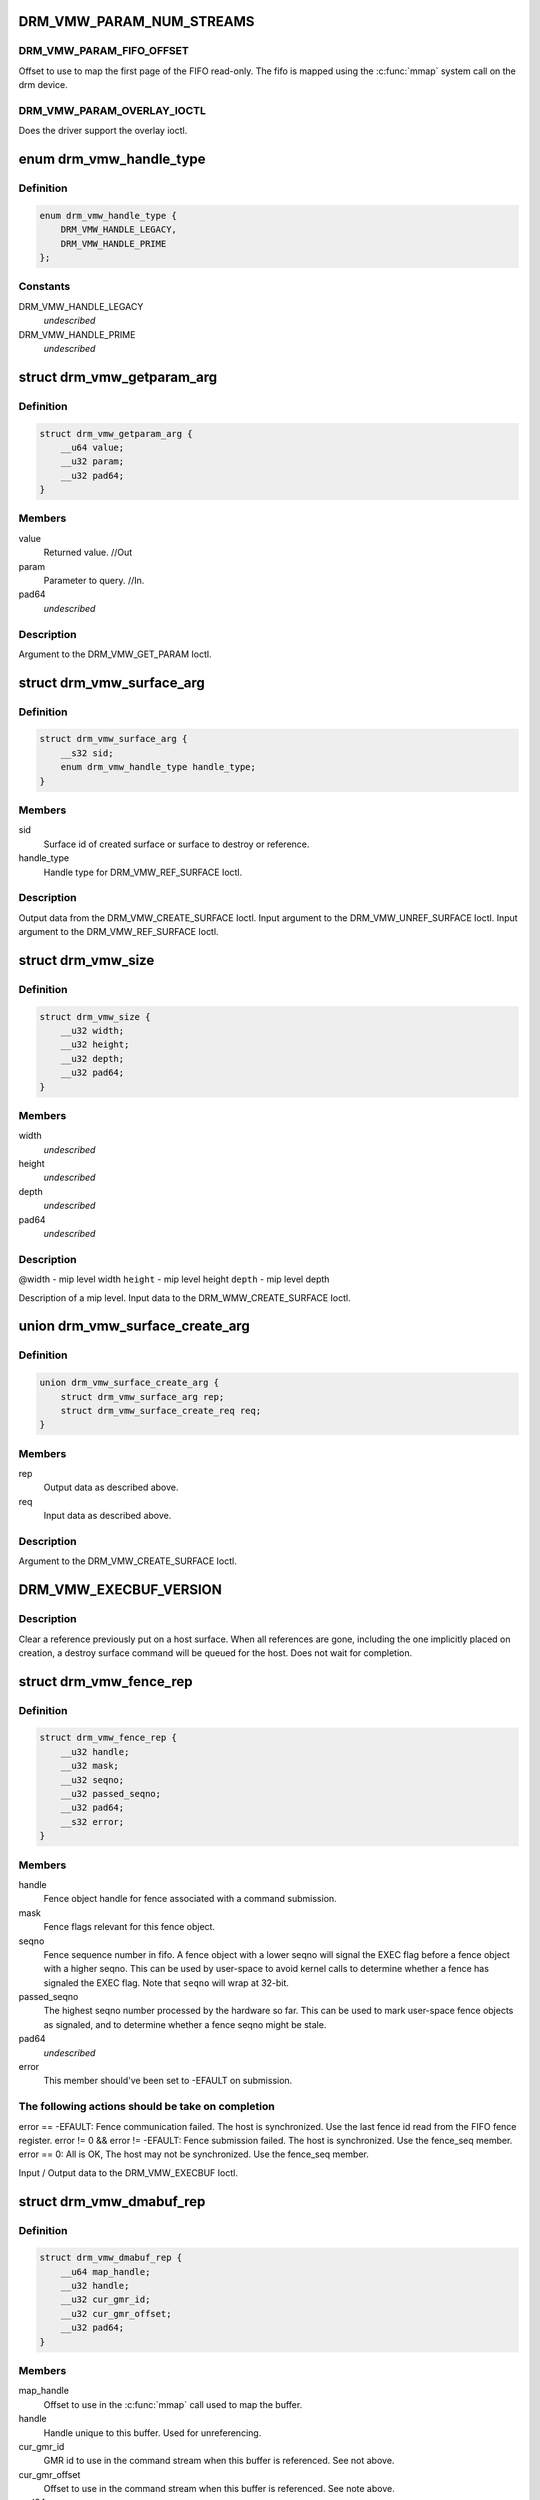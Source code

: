 .. -*- coding: utf-8; mode: rst -*-
.. src-file: include/uapi/drm/vmwgfx_drm.h

.. _`drm_vmw_param_num_streams`:

DRM_VMW_PARAM_NUM_STREAMS
=========================

.. c:function::  DRM_VMW_PARAM_NUM_STREAMS()

    get device information.

.. _`drm_vmw_param_num_streams.drm_vmw_param_fifo_offset`:

DRM_VMW_PARAM_FIFO_OFFSET
-------------------------

Offset to use to map the first page of the FIFO read-only.
The fifo is mapped using the \ :c:func:`mmap`\  system call on the drm device.

.. _`drm_vmw_param_num_streams.drm_vmw_param_overlay_ioctl`:

DRM_VMW_PARAM_OVERLAY_IOCTL
---------------------------

Does the driver support the overlay ioctl.

.. _`drm_vmw_handle_type`:

enum drm_vmw_handle_type
========================

.. c:type:: enum drm_vmw_handle_type

    handle type for ref ioctls

.. _`drm_vmw_handle_type.definition`:

Definition
----------

.. code-block:: c

    enum drm_vmw_handle_type {
        DRM_VMW_HANDLE_LEGACY,
        DRM_VMW_HANDLE_PRIME
    };

.. _`drm_vmw_handle_type.constants`:

Constants
---------

DRM_VMW_HANDLE_LEGACY
    *undescribed*

DRM_VMW_HANDLE_PRIME
    *undescribed*

.. _`drm_vmw_getparam_arg`:

struct drm_vmw_getparam_arg
===========================

.. c:type:: struct drm_vmw_getparam_arg


.. _`drm_vmw_getparam_arg.definition`:

Definition
----------

.. code-block:: c

    struct drm_vmw_getparam_arg {
        __u64 value;
        __u32 param;
        __u32 pad64;
    }

.. _`drm_vmw_getparam_arg.members`:

Members
-------

value
    Returned value. //Out

param
    Parameter to query. //In.

pad64
    *undescribed*

.. _`drm_vmw_getparam_arg.description`:

Description
-----------

Argument to the DRM_VMW_GET_PARAM Ioctl.

.. _`drm_vmw_surface_arg`:

struct drm_vmw_surface_arg
==========================

.. c:type:: struct drm_vmw_surface_arg


.. _`drm_vmw_surface_arg.definition`:

Definition
----------

.. code-block:: c

    struct drm_vmw_surface_arg {
        __s32 sid;
        enum drm_vmw_handle_type handle_type;
    }

.. _`drm_vmw_surface_arg.members`:

Members
-------

sid
    Surface id of created surface or surface to destroy or reference.

handle_type
    Handle type for DRM_VMW_REF_SURFACE Ioctl.

.. _`drm_vmw_surface_arg.description`:

Description
-----------

Output data from the DRM_VMW_CREATE_SURFACE Ioctl.
Input argument to the DRM_VMW_UNREF_SURFACE Ioctl.
Input argument to the DRM_VMW_REF_SURFACE Ioctl.

.. _`drm_vmw_size`:

struct drm_vmw_size
===================

.. c:type:: struct drm_vmw_size


.. _`drm_vmw_size.definition`:

Definition
----------

.. code-block:: c

    struct drm_vmw_size {
        __u32 width;
        __u32 height;
        __u32 depth;
        __u32 pad64;
    }

.. _`drm_vmw_size.members`:

Members
-------

width
    *undescribed*

height
    *undescribed*

depth
    *undescribed*

pad64
    *undescribed*

.. _`drm_vmw_size.description`:

Description
-----------

@width - mip level width
\ ``height``\  - mip level height
\ ``depth``\  - mip level depth

Description of a mip level.
Input data to the DRM_WMW_CREATE_SURFACE Ioctl.

.. _`drm_vmw_surface_create_arg`:

union drm_vmw_surface_create_arg
================================

.. c:type:: struct drm_vmw_surface_create_arg


.. _`drm_vmw_surface_create_arg.definition`:

Definition
----------

.. code-block:: c

    union drm_vmw_surface_create_arg {
        struct drm_vmw_surface_arg rep;
        struct drm_vmw_surface_create_req req;
    }

.. _`drm_vmw_surface_create_arg.members`:

Members
-------

rep
    Output data as described above.

req
    Input data as described above.

.. _`drm_vmw_surface_create_arg.description`:

Description
-----------

Argument to the DRM_VMW_CREATE_SURFACE Ioctl.

.. _`drm_vmw_execbuf_version`:

DRM_VMW_EXECBUF_VERSION
=======================

.. c:function::  DRM_VMW_EXECBUF_VERSION()

    Unreference a host surface.

.. _`drm_vmw_execbuf_version.description`:

Description
-----------

Clear a reference previously put on a host surface.
When all references are gone, including the one implicitly placed
on creation,
a destroy surface command will be queued for the host.
Does not wait for completion.

.. _`drm_vmw_fence_rep`:

struct drm_vmw_fence_rep
========================

.. c:type:: struct drm_vmw_fence_rep


.. _`drm_vmw_fence_rep.definition`:

Definition
----------

.. code-block:: c

    struct drm_vmw_fence_rep {
        __u32 handle;
        __u32 mask;
        __u32 seqno;
        __u32 passed_seqno;
        __u32 pad64;
        __s32 error;
    }

.. _`drm_vmw_fence_rep.members`:

Members
-------

handle
    Fence object handle for fence associated with a command submission.

mask
    Fence flags relevant for this fence object.

seqno
    Fence sequence number in fifo. A fence object with a lower
    seqno will signal the EXEC flag before a fence object with a higher
    seqno. This can be used by user-space to avoid kernel calls to determine
    whether a fence has signaled the EXEC flag. Note that \ ``seqno``\  will
    wrap at 32-bit.

passed_seqno
    The highest seqno number processed by the hardware
    so far. This can be used to mark user-space fence objects as signaled, and
    to determine whether a fence seqno might be stale.

pad64
    *undescribed*

error
    This member should've been set to -EFAULT on submission.

.. _`drm_vmw_fence_rep.the-following-actions-should-be-take-on-completion`:

The following actions should be take on completion
--------------------------------------------------

error == -EFAULT: Fence communication failed. The host is synchronized.
Use the last fence id read from the FIFO fence register.
error != 0 && error != -EFAULT:
Fence submission failed. The host is synchronized. Use the fence_seq member.
error == 0: All is OK, The host may not be synchronized.
Use the fence_seq member.

Input / Output data to the DRM_VMW_EXECBUF Ioctl.

.. _`drm_vmw_dmabuf_rep`:

struct drm_vmw_dmabuf_rep
=========================

.. c:type:: struct drm_vmw_dmabuf_rep


.. _`drm_vmw_dmabuf_rep.definition`:

Definition
----------

.. code-block:: c

    struct drm_vmw_dmabuf_rep {
        __u64 map_handle;
        __u32 handle;
        __u32 cur_gmr_id;
        __u32 cur_gmr_offset;
        __u32 pad64;
    }

.. _`drm_vmw_dmabuf_rep.members`:

Members
-------

map_handle
    Offset to use in the \ :c:func:`mmap`\  call used to map the buffer.

handle
    Handle unique to this buffer. Used for unreferencing.

cur_gmr_id
    GMR id to use in the command stream when this buffer is
    referenced. See not above.

cur_gmr_offset
    Offset to use in the command stream when this buffer is
    referenced. See note above.

pad64
    *undescribed*

.. _`drm_vmw_dmabuf_rep.description`:

Description
-----------

Output data from the DRM_VMW_ALLOC_DMABUF Ioctl.

.. _`drm_vmw_alloc_dmabuf_arg`:

union drm_vmw_alloc_dmabuf_arg
==============================

.. c:type:: struct drm_vmw_alloc_dmabuf_arg


.. _`drm_vmw_alloc_dmabuf_arg.definition`:

Definition
----------

.. code-block:: c

    union drm_vmw_alloc_dmabuf_arg {
        struct drm_vmw_alloc_dmabuf_req req;
        struct drm_vmw_dmabuf_rep rep;
    }

.. _`drm_vmw_alloc_dmabuf_arg.members`:

Members
-------

req
    Input data as described above.

rep
    Output data as described above.

.. _`drm_vmw_alloc_dmabuf_arg.description`:

Description
-----------

Argument to the DRM_VMW_ALLOC_DMABUF Ioctl.

.. _`drm_vmw_control_stream_arg`:

struct drm_vmw_control_stream_arg
=================================

.. c:type:: struct drm_vmw_control_stream_arg


.. _`drm_vmw_control_stream_arg.definition`:

Definition
----------

.. code-block:: c

    struct drm_vmw_control_stream_arg {
        __u32 stream_id;
        __u32 enabled;
        __u32 flags;
        __u32 color_key;
        __u32 handle;
        __u32 offset;
        __s32 format;
        __u32 size;
        __u32 width;
        __u32 height;
        __u32 pitch[3];
        __u32 pad64;
        struct drm_vmw_rect src;
        struct drm_vmw_rect dst;
    }

.. _`drm_vmw_control_stream_arg.members`:

Members
-------

stream_id
    Stearm to control

enabled
    If false all following arguments are ignored.

flags
    *undescribed*

color_key
    *undescribed*

handle
    Handle to buffer for getting data from.

offset
    Offset from start of dma buffer to overlay.

format
    Format of the overlay as understood by the host.

size
    Size of the overlay in bytes.

width
    Width of the overlay.

height
    Height of the overlay.

pitch
    Array of pitches, the two last are only used for YUV12 formats.

pad64
    *undescribed*

src
    Source rect, must be within the defined area above.

dst
    Destination rect, x and y may be negative.

.. _`drm_vmw_control_stream_arg.description`:

Description
-----------

Argument to the DRM_VMW_CONTROL_STREAM Ioctl.

.. _`drm_vmw_cursor_bypass_all`:

DRM_VMW_CURSOR_BYPASS_ALL
=========================

.. c:function::  DRM_VMW_CURSOR_BYPASS_ALL()

    Give extra information about cursor bypass.

.. _`drm_vmw_cursor_bypass_arg`:

struct drm_vmw_cursor_bypass_arg
================================

.. c:type:: struct drm_vmw_cursor_bypass_arg


.. _`drm_vmw_cursor_bypass_arg.definition`:

Definition
----------

.. code-block:: c

    struct drm_vmw_cursor_bypass_arg {
        __u32 flags;
        __u32 crtc_id;
        __s32 xpos;
        __s32 ypos;
        __s32 xhot;
        __s32 yhot;
    }

.. _`drm_vmw_cursor_bypass_arg.members`:

Members
-------

flags
    Flags.

crtc_id
    Crtc id, only used if DMR_CURSOR_BYPASS_ALL isn't passed.

xpos
    X position of cursor.

ypos
    Y position of cursor.

xhot
    X hotspot.

yhot
    Y hotspot.

.. _`drm_vmw_cursor_bypass_arg.description`:

Description
-----------

Argument to the DRM_VMW_CURSOR_BYPASS Ioctl.

.. _`drm_vmw_fence_flag_exec`:

DRM_VMW_FENCE_FLAG_EXEC
=======================

.. c:function::  DRM_VMW_FENCE_FLAG_EXEC()

.. _`drm_vmw_fence_flag_exec.description`:

Description
-----------

Waits for a fence object to signal. The wait is interruptible, so that
signals may be delivered during the interrupt. The wait may timeout,
in which case the calls returns -EBUSY. If the wait is restarted,
that is restarting without resetting \ ``cookie_valid``\  to zero,
the timeout is computed from the first call.

The flags argument to the DRM_VMW_FENCE_WAIT ioctl indicates what to wait
on:

.. _`drm_vmw_fence_flag_exec.drm_vmw_fence_flag_exec`:

DRM_VMW_FENCE_FLAG_EXEC
-----------------------

All commands ahead of the fence in the command
stream
have executed.

.. _`drm_vmw_fence_flag_exec.drm_vmw_fence_flag_query`:

DRM_VMW_FENCE_FLAG_QUERY
------------------------

All query results resulting from query finish
commands
in the buffer given to the EXECBUF ioctl returning the fence object handle
are available to user-space.

.. _`drm_vmw_fence_flag_exec.drm_vmw_wait_option_unref`:

DRM_VMW_WAIT_OPTION_UNREF
-------------------------

If this wait option is given, and the
fenc wait ioctl returns 0, the fence object has been unreferenced after
the wait.

.. _`drm_vmw_fence_wait_arg`:

struct drm_vmw_fence_wait_arg
=============================

.. c:type:: struct drm_vmw_fence_wait_arg


.. _`drm_vmw_fence_wait_arg.definition`:

Definition
----------

.. code-block:: c

    struct drm_vmw_fence_wait_arg {
        __u32 handle;
        __s32 cookie_valid;
        __u64 kernel_cookie;
        __u64 timeout_us;
        __s32 lazy;
        __s32 flags;
        __s32 wait_options;
        __s32 pad64;
    }

.. _`drm_vmw_fence_wait_arg.members`:

Members
-------

handle
    Fence object handle as returned by the DRM_VMW_EXECBUF ioctl.

cookie_valid
    Must be reset to 0 on first call. Left alone on restart.

kernel_cookie
    Set to 0 on first call. Left alone on restart.

timeout_us
    Wait timeout in microseconds. 0 for indefinite timeout.

lazy
    Set to 1 if timing is not critical. Allow more than a kernel tick
    before returning.

flags
    Fence flags to wait on.

wait_options
    Options that control the behaviour of the wait ioctl.

pad64
    *undescribed*

.. _`drm_vmw_fence_wait_arg.description`:

Description
-----------

Input argument to the DRM_VMW_FENCE_WAIT ioctl.

.. _`drm_vmw_event_fence_signaled`:

DRM_VMW_EVENT_FENCE_SIGNALED
============================

.. c:function::  DRM_VMW_EVENT_FENCE_SIGNALED()

.. _`drm_vmw_event_fence_signaled.description`:

Description
-----------

Queues an event on a fence to be delivered on the drm character device
when the fence has signaled the DRM_VMW_FENCE_FLAG_EXEC flag.
Optionally the approximate time when the fence signaled is
given by the event.

.. _`drm_vmw_fence_event_arg`:

struct drm_vmw_fence_event_arg
==============================

.. c:type:: struct drm_vmw_fence_event_arg


.. _`drm_vmw_fence_event_arg.definition`:

Definition
----------

.. code-block:: c

    struct drm_vmw_fence_event_arg {
        __u64 fence_rep;
        __u64 user_data;
        __u32 handle;
        __u32 flags;
    }

.. _`drm_vmw_fence_event_arg.members`:

Members
-------

fence_rep
    Pointer to fence_rep structure cast to \__u64 or 0 if
    the fence is not supposed to be referenced by user-space.

user_data
    *undescribed*

handle
    Attach the event to this fence only.

flags
    A set of flags as defined above.

.. _`drm_vmw_shader_create_arg`:

struct drm_vmw_shader_create_arg
================================

.. c:type:: struct drm_vmw_shader_create_arg


.. _`drm_vmw_shader_create_arg.definition`:

Definition
----------

.. code-block:: c

    struct drm_vmw_shader_create_arg {
        enum drm_vmw_shader_type shader_type;
        __u32 size;
        __u32 buffer_handle;
        __u32 shader_handle;
        __u64 offset;
    }

.. _`drm_vmw_shader_create_arg.members`:

Members
-------

shader_type
    Shader type of the shader to create.

size
    Size of the byte-code in bytes.
    where the shader byte-code starts

buffer_handle
    Buffer handle identifying the buffer containing the
    shader byte-code

shader_handle
    On successful completion contains a handle that
    can be used to subsequently identify the shader.

offset
    Offset in bytes into the buffer given by \ ``buffer_handle``\ ,

.. _`drm_vmw_shader_create_arg.description`:

Description
-----------

Input / Output argument to the DRM_VMW_CREATE_SHADER Ioctl.

.. _`drm_vmw_gb_surface_create_req`:

struct drm_vmw_gb_surface_create_req
====================================

.. c:type:: struct drm_vmw_gb_surface_create_req


.. _`drm_vmw_gb_surface_create_req.definition`:

Definition
----------

.. code-block:: c

    struct drm_vmw_gb_surface_create_req {
        __u32 svga3d_flags;
        __u32 format;
        __u32 mip_levels;
        enum drm_vmw_surface_flags drm_surface_flags;
        __u32 multisample_count;
        __u32 autogen_filter;
        __u32 buffer_handle;
        __u32 array_size;
        struct drm_vmw_size base_size;
    }

.. _`drm_vmw_gb_surface_create_req.members`:

Members
-------

svga3d_flags
    SVGA3d surface flags for the device.

format
    SVGA3d format.

mip_levels
    *undescribed*

drm_surface_flags
    *undescribed*

multisample_count
    *undescribed*

autogen_filter
    *undescribed*

buffer_handle
    *undescribed*

array_size
    *undescribed*

base_size
    *undescribed*

.. _`drm_vmw_gb_surface_create_req.description`:

Description
-----------

Input argument to the  DRM_VMW_GB_SURFACE_CREATE Ioctl.
Part of output argument for the DRM_VMW_GB_SURFACE_REF Ioctl.

.. _`drm_vmw_gb_surface_create_rep`:

struct drm_vmw_gb_surface_create_rep
====================================

.. c:type:: struct drm_vmw_gb_surface_create_rep


.. _`drm_vmw_gb_surface_create_rep.definition`:

Definition
----------

.. code-block:: c

    struct drm_vmw_gb_surface_create_rep {
        __u32 handle;
        __u32 backup_size;
        __u32 buffer_handle;
        __u32 buffer_size;
        __u64 buffer_map_handle;
    }

.. _`drm_vmw_gb_surface_create_rep.members`:

Members
-------

handle
    Surface handle.

backup_size
    Size of backup buffers for this surface.

buffer_handle
    Handle of backup buffer. SVGA3D_INVALID_ID if none.

buffer_size
    Actual size of the buffer identified by
    \ ``buffer_handle``\ 

buffer_map_handle
    Offset into device address space for the buffer
    identified by \ ``buffer_handle``\ .

.. _`drm_vmw_gb_surface_create_rep.description`:

Description
-----------

Part of output argument for the DRM_VMW_GB_SURFACE_REF ioctl.
Output argument for the DRM_VMW_GB_SURFACE_CREATE ioctl.

.. _`drm_vmw_gb_surface_create_arg`:

union drm_vmw_gb_surface_create_arg
===================================

.. c:type:: struct drm_vmw_gb_surface_create_arg


.. _`drm_vmw_gb_surface_create_arg.definition`:

Definition
----------

.. code-block:: c

    union drm_vmw_gb_surface_create_arg {
        struct drm_vmw_gb_surface_create_rep rep;
        struct drm_vmw_gb_surface_create_req req;
    }

.. _`drm_vmw_gb_surface_create_arg.members`:

Members
-------

rep
    Output argument as described above.

req
    Input argument as described above.

.. _`drm_vmw_gb_surface_create_arg.description`:

Description
-----------

Argument to the DRM_VMW_GB_SURFACE_CREATE ioctl.

.. _`drm_vmw_gb_surface_reference_arg`:

union drm_vmw_gb_surface_reference_arg
======================================

.. c:type:: struct drm_vmw_gb_surface_reference_arg


.. _`drm_vmw_gb_surface_reference_arg.definition`:

Definition
----------

.. code-block:: c

    union drm_vmw_gb_surface_reference_arg {
        struct drm_vmw_gb_surface_ref_rep rep;
        struct drm_vmw_surface_arg req;
    }

.. _`drm_vmw_gb_surface_reference_arg.members`:

Members
-------

rep
    Output data as described above at "struct drm_vmw_gb_surface_ref_rep"

req
    Input data as described above at "struct drm_vmw_surface_arg"

.. _`drm_vmw_gb_surface_reference_arg.description`:

Description
-----------

Argument to the DRM_VMW_GB_SURFACE_REF Ioctl.

.. _`drm_vmw_synccpu_op`:

enum drm_vmw_synccpu_op
=======================

.. c:type:: enum drm_vmw_synccpu_op

    Synccpu operations:

.. _`drm_vmw_synccpu_op.definition`:

Definition
----------

.. code-block:: c

    enum drm_vmw_synccpu_op {
        drm_vmw_synccpu_grab,
        drm_vmw_synccpu_release
    };

.. _`drm_vmw_synccpu_op.constants`:

Constants
---------

drm_vmw_synccpu_grab
    Grab the buffer for CPU operations

drm_vmw_synccpu_release
    Release a previous grab.

.. _`drm_vmw_synccpu_arg`:

struct drm_vmw_synccpu_arg
==========================

.. c:type:: struct drm_vmw_synccpu_arg


.. _`drm_vmw_synccpu_arg.definition`:

Definition
----------

.. code-block:: c

    struct drm_vmw_synccpu_arg {
        enum drm_vmw_synccpu_op op;
        enum drm_vmw_synccpu_flags flags;
        __u32 handle;
        __u32 pad64;
    }

.. _`drm_vmw_synccpu_arg.members`:

Members
-------

op
    The synccpu operation as described above.

flags
    Flags as described above.

handle
    Handle identifying the buffer object.

pad64
    *undescribed*

.. _`drm_vmw_extended_context_arg`:

union drm_vmw_extended_context_arg
==================================

.. c:type:: struct drm_vmw_extended_context_arg


.. _`drm_vmw_extended_context_arg.definition`:

Definition
----------

.. code-block:: c

    union drm_vmw_extended_context_arg {
        enum drm_vmw_extended_context req;
        struct drm_vmw_context_arg rep;
    }

.. _`drm_vmw_extended_context_arg.members`:

Members
-------

req
    Context type.

rep
    Context identifier.

.. _`drm_vmw_extended_context_arg.description`:

Description
-----------

Argument to the DRM_VMW_CREATE_EXTENDED_CONTEXT Ioctl.

.. _`drm_vmw_handle_close_arg`:

struct drm_vmw_handle_close_arg
===============================

.. c:type:: struct drm_vmw_handle_close_arg


.. _`drm_vmw_handle_close_arg.definition`:

Definition
----------

.. code-block:: c

    struct drm_vmw_handle_close_arg {
        __u32 handle;
        __u32 pad64;
    }

.. _`drm_vmw_handle_close_arg.members`:

Members
-------

handle
    Handle to close.

pad64
    *undescribed*

.. _`drm_vmw_handle_close_arg.description`:

Description
-----------

Argument to the DRM_VMW_HANDLE_CLOSE Ioctl.

.. This file was automatic generated / don't edit.

